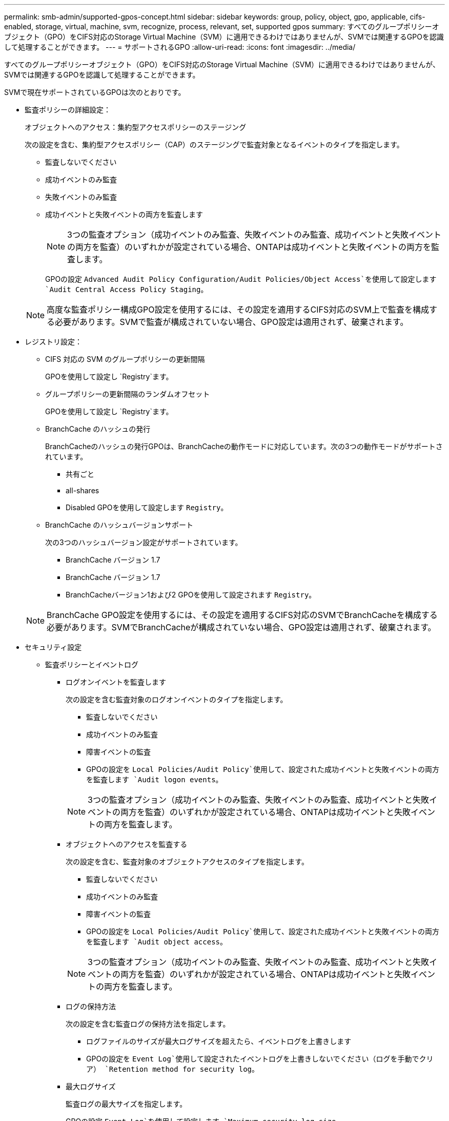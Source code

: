 ---
permalink: smb-admin/supported-gpos-concept.html 
sidebar: sidebar 
keywords: group, policy, object, gpo, applicable, cifs-enabled, storage, virtual, machine, svm, recognize, process, relevant, set, supported gpos 
summary: すべてのグループポリシーオブジェクト（GPO）をCIFS対応のStorage Virtual Machine（SVM）に適用できるわけではありませんが、SVMでは関連するGPOを認識して処理することができます。 
---
= サポートされるGPO
:allow-uri-read: 
:icons: font
:imagesdir: ../media/


[role="lead"]
すべてのグループポリシーオブジェクト（GPO）をCIFS対応のStorage Virtual Machine（SVM）に適用できるわけではありませんが、SVMでは関連するGPOを認識して処理することができます。

SVMで現在サポートされているGPOは次のとおりです。

* 監査ポリシーの詳細設定：
+
オブジェクトへのアクセス：集約型アクセスポリシーのステージング

+
次の設定を含む、集約型アクセスポリシー（CAP）のステージングで監査対象となるイベントのタイプを指定します。

+
** 監査しないでください
** 成功イベントのみ監査
** 失敗イベントのみ監査
** 成功イベントと失敗イベントの両方を監査します


+
[NOTE]
====
3つの監査オプション（成功イベントのみ監査、失敗イベントのみ監査、成功イベントと失敗イベントの両方を監査）のいずれかが設定されている場合、ONTAPは成功イベントと失敗イベントの両方を監査します。

====
+
GPOの設定 `Advanced Audit Policy Configuration/Audit Policies/Object Access`を使用して設定します `Audit Central Access Policy Staging`。

+
[NOTE]
====
高度な監査ポリシー構成GPO設定を使用するには、その設定を適用するCIFS対応のSVM上で監査を構成する必要があります。SVMで監査が構成されていない場合、GPO設定は適用されず、破棄されます。

====
* レジストリ設定：
+
** CIFS 対応の SVM のグループポリシーの更新間隔
+
GPOを使用して設定し `Registry`ます。

** グループポリシーの更新間隔のランダムオフセット
+
GPOを使用して設定し `Registry`ます。

** BranchCache のハッシュの発行
+
BranchCacheのハッシュの発行GPOは、BranchCacheの動作モードに対応しています。次の3つの動作モードがサポートされています。

+
*** 共有ごと
*** all-shares
*** Disabled GPOを使用して設定します `Registry`。


** BranchCache のハッシュバージョンサポート
+
次の3つのハッシュバージョン設定がサポートされています。

+
*** BranchCache バージョン 1.7
*** BranchCache バージョン 1.7
*** BranchCacheバージョン1および2 GPOを使用して設定されます `Registry`。




+
[NOTE]
====
BranchCache GPO設定を使用するには、その設定を適用するCIFS対応のSVMでBranchCacheを構成する必要があります。SVMでBranchCacheが構成されていない場合、GPO設定は適用されず、破棄されます。

====
* セキュリティ設定
+
** 監査ポリシーとイベントログ
+
*** ログオンイベントを監査します
+
次の設定を含む監査対象のログオンイベントのタイプを指定します。

+
**** 監査しないでください
**** 成功イベントのみ監査
**** 障害イベントの監査
**** GPOの設定を `Local Policies/Audit Policy`使用して、設定された成功イベントと失敗イベントの両方を監査します `Audit logon events`。


+
[NOTE]
====
3つの監査オプション（成功イベントのみ監査、失敗イベントのみ監査、成功イベントと失敗イベントの両方を監査）のいずれかが設定されている場合、ONTAPは成功イベントと失敗イベントの両方を監査します。

====
*** オブジェクトへのアクセスを監査する
+
次の設定を含む、監査対象のオブジェクトアクセスのタイプを指定します。

+
**** 監査しないでください
**** 成功イベントのみ監査
**** 障害イベントの監査
**** GPOの設定を `Local Policies/Audit Policy`使用して、設定された成功イベントと失敗イベントの両方を監査します `Audit object access`。


+
[NOTE]
====
3つの監査オプション（成功イベントのみ監査、失敗イベントのみ監査、成功イベントと失敗イベントの両方を監査）のいずれかが設定されている場合、ONTAPは成功イベントと失敗イベントの両方を監査します。

====
*** ログの保持方法
+
次の設定を含む監査ログの保持方法を指定します。

+
**** ログファイルのサイズが最大ログサイズを超えたら、イベントログを上書きします
**** GPOの設定を `Event Log`使用して設定されたイベントログを上書きしないでください（ログを手動でクリア） `Retention method for security log`。


*** 最大ログサイズ
+
監査ログの最大サイズを指定します。

+
GPOの設定 `Event Log`を使用して設定します `Maximum security log size`。



+
[NOTE]
====
監査ポリシーとイベントログGPO設定を使用するには、その設定を適用するCIFS対応のSVM上で監査を構成する必要があります。SVMで監査が構成されていない場合、GPO設定は適用されず、破棄されます。

====
** ファイルシステムのセキュリティ
+
GPOを介してファイルセキュリティが適用されるファイルまたはディレクトリのリストを指定します。

+
GPOを使用して設定し `File System`ます。

+
[NOTE]
====
SVM内にファイルシステムセキュリティGPOを設定するボリュームパスが存在している必要があります。

====
** Kerberos ポリシー
+
*** 最大クロックスキュー
+
コンピュータクロック同期の最大許容値を分単位で指定します。

+
GPOの設定 `Account Policies/Kerberos Policy`を使用して設定します `Maximum tolerance for computer clock synchronization`。

*** チケットの有効期間
+
ユーザチケットの最大有効期間を時間単位で指定します。

+
GPOの設定 `Account Policies/Kerberos Policy`を使用して設定します `Maximum lifetime for user ticket`。

*** チケットの更新の有効期間
+
ユーザチケット更新の最大有効期間を日数で指定します。

+
GPOの設定 `Account Policies/Kerberos Policy`を使用して設定します `Maximum lifetime for user ticket renewal`。



** ユーザ権限の割り当て（権限）
+
*** 所有権の取得
+
セキュリティ保護可能なオブジェクトの所有権を取得する権限を持つユーザおよびグループのリストを指定します。

+
GPOの設定 `Local Policies/User Rights Assignment`を使用して設定します `Take ownership of files or other objects`。

*** セキュリティ権限
+
ファイル、フォルダ、Active Directoryオブジェクトなど、個 々 のリソースのオブジェクトアクセスの監査オプションを指定できるユーザとグループのリストを指定します。

+
GPOの設定 `Local Policies/User Rights Assignment`を使用して設定します `Manage auditing and security log`。

*** 通知権限の変更（トラバースチェックのバイパス）
+
ユーザとグループにトラバースするディレクトリに対する権限がない場合でも、ディレクトリツリーをトラバースできるユーザとグループのリストを指定します。

+
ユーザがファイルおよびディレクトリの変更通知を受信するには、同じ権限が必要です。GPOの設定 `Local Policies/User Rights Assignment`を使用して設定します `Bypass traverse checking`。



** レジストリ値
+
*** 署名要求設定
+
SMB署名要求が有効になっているか無効になっているかを示します。

+
GPOの設定 `Security Options`を使用して設定します `Microsoft network server: Digitally sign communications (always)`。



** restrict anonymous （匿名の制限
+
匿名ユーザに対する制限を指定します。次の3つのGPO設定が含まれます。

+
*** Security Account Manager （ SAM ）アカウントを列挙しない：
+
このセキュリティ設定は、コンピュータへの匿名接続に対して許可される追加の権限を決定します。このオプションが有効になっている場合は、ONTAPでと表示され `no-enumeration`ます。

+
GPOの設定 `Local Policies/Security Options`を使用して設定します `Network access: Do not allow anonymous enumeration of SAM accounts`。

*** SAM アカウントと共有は列挙しません
+
このセキュリティ設定では、SAMアカウントと共有の匿名列挙を許可するかどうかを指定します。このオプションが有効になっている場合は、ONTAPでと表示され `no-enumeration`ます。

+
GPOの設定 `Local Policies/Security Options`を使用して設定します `Network access: Do not allow anonymous enumeration of SAM accounts and shares`。

*** 共有と名前付きパイプへの匿名アクセスを制限します
+
共有とパイプへの匿名アクセスを制限します。このオプションが有効になっている場合は、ONTAPでと表示され `no-access`ます。

+
GPOの設定 `Local Policies/Security Options`を使用して設定します `Network access: Restrict anonymous access to Named Pipes and Shares`。





+
定義済みおよび適用済みのグループポリシーに関する情報を表示する場合、出力フィールドには、3つのrestrict anonymous GPO設定による制限に関する情報が表示 `Resultant restriction for anonymous user`されます。考えられる制限は次のとおりです。

+
** `no-access`
+
匿名ユーザは、指定された共有と名前付きパイプへのアクセスを拒否され、SAMアカウントと共有を列挙できません。この制限は、GPOが有効になっている場合に発生し `Network access: Restrict anonymous access to Named Pipes and Shares`ます。

** `no-enumeration`
+
匿名ユーザは、指定された共有と名前付きパイプにアクセスできますが、SAMアカウントと共有を列挙することはできません。この制限は、次の両方の条件が満たされている場合に発生します。

+
***  `Network access: Restrict anonymous access to Named Pipes and Shares`GPOが無効になっています。
***  `Network access: Do not allow anonymous enumeration of SAM accounts`または `Network access: Do not allow anonymous enumeration of SAM accounts and shares`GPOが有効になっている。


** `no-restriction`
+
匿名ユーザにはフルアクセスが付与され、列挙を使用できます。この制限は、次の両方の条件が満たされている場合に発生します。

+
***  `Network access: Restrict anonymous access to Named Pipes and Shares`GPOが無効になっています。
*** GPOと `Network access: Do not allow anonymous enumeration of SAM accounts and shares`GPOの両方 `Network access: Do not allow anonymous enumeration of SAM accounts`が無効になっている。
+
**** 制限されたグループ
+
制限されたグループを設定して、組み込みグループまたはユーザ定義グループのメンバーシップを一元管理できます。グループポリシーを使用して制限されたグループを適用すると、CIFSサーバローカルグループのメンバーシップは、適用されたグループポリシーで定義されているメンバーシップリストの設定に一致するように自動的に設定されます。

+
GPOを使用して設定し `Restricted Groups`ます。







* 集約型アクセスポリシーの設定
+
集約型アクセスポリシーのリストを指定します。集約型アクセスポリシーと関連付けられた集約型アクセスポリシールールによって、SVM上の複数のファイルに対するアクセス権限が決定されます。



.関連情報
xref:enable-disable-gpo-support-task.adoc[CIFSサーバでのGPOサポートの有効化と無効化]

xref:secure-file-access-dynamic-access-control-concept.adoc[ダイナミックアクセス制御（DAC）を使用したファイルアクセスの保護]

link:../nas-audit/index.html["SMBおよびNFSの監査とセキュリティトレース"]

xref:modify-server-kerberos-security-settings-task.adoc[CIFSサーバのKerberosセキュリティ設定の変更]

xref:branchcache-cache-share-content-branch-office-concept.adoc[BranchCacheを使用したブランチオフィスでのSMB共有のコンテンツのキャッシュ]

xref:signing-enhance-network-security-concept.adoc[SMB署名を使用したネットワークセキュリティの強化]

xref:configure-bypass-traverse-checking-concept.adoc[トラバースチェックのバイパスの設定]

xref:configure-access-restrictions-anonymous-users-task.adoc[匿名ユーザに対するアクセス制限の設定]
